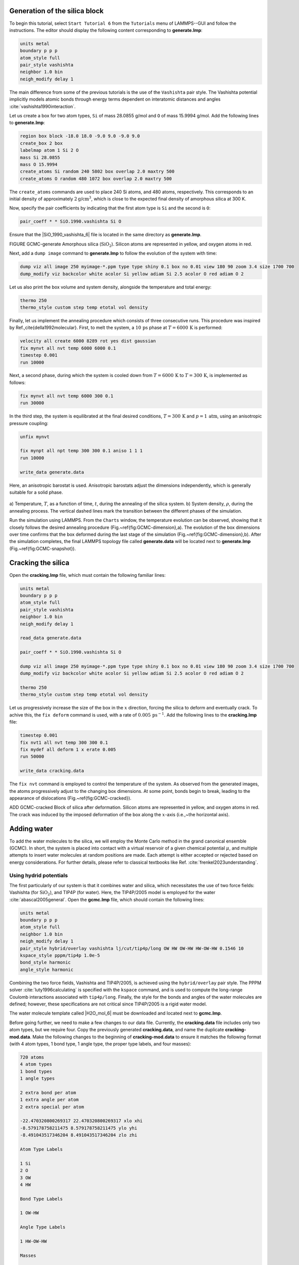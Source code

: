 Generation of the silica block
==============================

To begin this tutorial, select ``Start Tutorial 6`` from the
``Tutorials`` menu of LAMMPS--GUI and follow the instructions.
The editor should display the following content corresponding to **generate.lmp**:

.. code-block:: lammps

    units metal
    boundary p p p
    atom_style full
    pair_style vashishta
    neighbor 1.0 bin
    neigh_modify delay 1

The main difference from some of the previous tutorials is the use of the ``Vashishta``
pair style.  The Vashishta potential implicitly models atomic bonds through
energy terms dependent on interatomic distances and angles :cite:`vashishta1990interaction`.

Let us create a box for two atom types, ``Si``
of mass 28.0855 g/mol and ``O`` of mass 15.9994 g/mol.
Add the following lines to **generate.lmp**:

.. code-block:: lammps
        
    region box block -18.0 18.0 -9.0 9.0 -9.0 9.0
    create_box 2 box
    labelmap atom 1 Si 2 O
    mass Si 28.0855
    mass O 15.9994
    create_atoms Si random 240 5802 box overlap 2.0 maxtry 500
    create_atoms O random 480 1072 box overlap 2.0 maxtry 500

The ``create_atoms`` commands are used to place
240 Si atoms, and 480 atoms, respectively.  This corresponds to
an initial density of approximately :math:`2 \text{g/cm}^3`, which is close
to the expected final density of amorphous silica at 300 K.

Now, specify the pair coefficients by indicating that the first atom type
is ``Si`` and the second is ``O``:

.. code-block:: lammps

    pair_coeff * * SiO.1990.vashishta Si O

Ensure that the |SiO_1990_vashishta_6| file is located in the same directory as **generate.lmp**.

.. |SiO_1990_vashishta_6| raw:: html

    <a href="../../../../../.dependencies/lammpstutorials-inputs/tutorial6/SiO.1990.vashishta" target="_blank">SiO.1990.vashishta</a>

FIGURE GCMC-generate Amorphous silica (:math:`\text{SiO}_2`).
Silicon atoms are
represented in yellow, and oxygen atoms in red.

Next, add a ``dump image`` command to **generate.lmp** to follow the
evolution of the system with time:

.. code-block:: lammps

    dump viz all image 250 myimage-*.ppm type type shiny 0.1 box no 0.01 view 180 90 zoom 3.4 size 1700 700
    dump_modify viz backcolor white acolor Si yellow adiam Si 2.5 acolor O red adiam O 2

Let us also print the box volume and system density, alongside the
temperature and total energy:

.. code-block:: lammps

    thermo 250
    thermo_style custom step temp etotal vol density

Finally, let us implement the annealing procedure which
consists of three consecutive runs.  This procedure was inspired
by Ref.\,\cite{della1992molecular}.  First, to melt the system,
a :math:`10\,\text{ps}` phase at :math:`T = 6000\,\text{K}` is performed:

.. code-block:: lammps

    velocity all create 6000 8289 rot yes dist gaussian
    fix mynvt all nvt temp 6000 6000 0.1
    timestep 0.001
    run 10000

Next, a second phase, during which the system is cooled down from :math:`T = 6000\,\text{K}`
to :math:`T = 300\,\text{K}`, is implemented as follows:

.. code-block:: lammps

    fix mynvt all nvt temp 6000 300 0.1
    run 30000

In the third step, the system is equilibrated at the final desired
conditions, :math:`T = 300\,\text{K}` and :math:`p = 1\,\text{atm}`,
using an anisotropic pressure coupling:

.. code-block:: lammps

    unfix mynvt

    fix mynpt all npt temp 300 300 0.1 aniso 1 1 1
    run 10000

    write_data generate.data

Here, an anisotropic barostat is used.
Anisotropic barostats adjust the dimensions independently, which is
generally suitable for a solid phase.

.. figure:: figures/GCMC-dimension-dm.png
    :class: only-dark
    :alt: Temperature and density of the silicon

.. figure:: figures/GCMC-dimension.png
    :class: only-light
    :alt: Temperature and density of the silicon

..  container:: figurelegend

    a) Temperature, :math:`T`, as a function of time, :math:`t`, during the annealing
    of the silica system.  b) System density, :math:`\rho`, during the annealing process.  The vertical dashed lines
    mark the transition between the different phases of the simulation.

Run the simulation using LAMMPS.  From the ``Charts`` window, the temperature
evolution can be observed, showing that it closely follows the desired annealing procedure (Fig.~\ref{fig:GCMC-dimension}\,a).
The evolution of the box dimensions over time confirms that the box
deformed during the last stage of the simulation
(Fig.~\ref{fig:GCMC-dimension}\,b).  After the simulation completes, the final
LAMMPS topology file called **generate.data**
will be located next to **generate.lmp** (Fig.~\ref{fig:GCMC-snapshot}).

Cracking the silica
===================

Open the **cracking.lmp** file, which must contain the following familiar lines:

.. code-block:: lammps

    units metal
    boundary p p p
    atom_style full
    pair_style vashishta
    neighbor 1.0 bin
    neigh_modify delay 1

    read_data generate.data

    pair_coeff * * SiO.1990.vashishta Si O

    dump viz all image 250 myimage-*.ppm type type shiny 0.1 box no 0.01 view 180 90 zoom 3.4 size 1700 700
    dump_modify viz backcolor white acolor Si yellow adiam Si 2.5 acolor O red adiam O 2

    thermo 250
    thermo_style custom step temp etotal vol density

Let us progressively increase the size of the box in the :math:`x` direction,
forcing the silica to deform and eventually crack.  To achive this,
the ``fix deform`` command is used, with a rate
of :math:`0.005\,\text{ps}^{-1}`.  Add the following lines to
the **cracking.lmp** file:

.. code-block:: lammps

    timestep 0.001
    fix nvt1 all nvt temp 300 300 0.1
    fix mydef all deform 1 x erate 0.005
    run 50000

    write_data cracking.data

The ``fix nvt`` command is employed to control the temperature of the system.
As observed from the generated images, the atoms
progressively adjust to the changing box dimensions.  At some point,
bonds begin to break, leading to the appearance of
dislocations (Fig.~\ref{fig:GCMC-cracked}).

ADD GCMC-cracked Block of silica
after deformation.  Silicon atoms are represented in yellow,
and oxygen atoms in red.  The crack was induced by the
imposed deformation of the box along the :math:`x`-axis (i.e.,~the horizontal axis).

Adding water
============

To add the water molecules to the silica, we will employ the Monte Carlo
method in the grand canonical ensemble (GCMC).  In short, the system is
placed into contact with a virtual reservoir of a given chemical
potential :math:`\mu`, and multiple attempts to insert water molecules at
random positions are made.  Each attempt is either accepted or rejected
based on energy considerations.  For further details, please refer to
classical textbooks like Ref. :cite:`frenkel2023understanding`.

Using hydrid potentials
-----------------------


The first particularly of our system is that it combines water and
silica, which necessitates the use of two force fields: Vashishta (for
:math:`\text{SiO}_2`), and TIP4P (for water).  Here, the TIP4P/2005 model is
employed for the water :cite:`abascal2005general`.  Open the
**gcmc.lmp** file, which should contain the following lines:

.. code-block:: lammps

    units metal
    boundary p p p
    atom_style full
    neighbor 1.0 bin
    neigh_modify delay 1
    pair_style hybrid/overlay vashishta lj/cut/tip4p/long OW HW OW-HW HW-OW-HW 0.1546 10
    kspace_style pppm/tip4p 1.0e-5
    bond_style harmonic
    angle_style harmonic

Combining the two force fields, Vashishta and TIP4P/2005, is achieved
using the ``hybrid/overlay`` pair style.  The PPPM
solver :cite:`luty1996calculating` is specified with the ``kspace``
command, and is used to compute the long-range Coulomb interactions associated
with ``tip4p/long``.  Finally, the style for the bonds
and angles of the water molecules are defined; however, these specifications are
not critical since TIP4P/2005 is a rigid water model.

The water molecule template called |H2O_mol_6|
must be downloaded and located next to **gcmc.lmp**.

.. |H2O_mol_6| raw:: html

    <a href="../../../../../.dependencies/lammpstutorials-inputs/tutorial6/H2O.mol" target="_blank">H2O.mol</a>

Before going further, we need to make a few changes to our data file.
Currently, the **cracking.data** file includes only two atom types, but we require four.
Copy the previously generated **cracking.data**, and name the duplicate **cracking-mod.data**.
Make the following changes to the beginning of **cracking-mod.data**
to ensure it matches the following format (with 4 atom types,
1 bond type, 1 angle type, the proper type labels, and four masses):

.. code-block:: lammps
        
    720 atoms
    4 atom types
    1 bond types
    1 angle types

    2 extra bond per atom
    1 extra angle per atom
    2 extra special per atom

    -22.470320800269317 22.470320800269317 xlo xhi
    -8.579178758211475 8.579178758211475 ylo yhi
    -8.491043517346204 8.491043517346204 zlo zhi

    Atom Type Labels

    1 Si
    2 O
    3 OW
    4 HW

    Bond Type Labels

    1 OW-HW

    Angle Type Labels

    1 HW-OW-HW

    Masses

    1 28.0855
    2 15.9994
    3 15.9994
    4 1.008

    Atoms # full

    (...)

Doing so, we anticipate that there will be 4 atom types in the simulations,
with the oxygens and hydrogens of :math:`\text{H}_2\text{O}` having
types ``OW`` and ``HW``, respectively.  There
will also be 1 bond type (``OW-HW``) and 1 angle type (``OW-HW-HW``).
The ``extra bond``, ``extra angle``, and
``extra special`` lines are here for memory allocation.

We can now proceed to complete the **gcmc.lmp** file by adding the system definition:

.. code-block:: lammps

    read_data cracking-mod.data
    molecule h2omol H2O.mol
    create_atoms 0 random 3 3245 NULL mol h2omol 4585 overlap 2.0 maxtry 50

    group SiO type Si O
    group H2O type OW HW

After reading the data file and defining the ``h2omol`` molecule from the **H2O.txt**
file, the ``create_atoms`` command is used to include three water molecules
in the system.  Then, add the following ``pair_coeff`` (and
``bond_coeff`` and ``angle_coeff``) commands
to **gcmc.lmp**:

.. code-block:: lammps
        
    pair_coeff * * vashishta SiO.1990.vashishta Si O NULL NULL
    pair_coeff * * lj/cut/tip4p/long 0 0
    pair_coeff Si OW lj/cut/tip4p/long 0.0057 4.42
    pair_coeff O OW lj/cut/tip4p/long 0.0043 3.12
    pair_coeff OW OW lj/cut/tip4p/long 0.008 3.1589
    pair_coeff HW HW lj/cut/tip4p/long 0.0 0.0
    bond_coeff OW-HW 0 0.9572
    angle_coeff HW-OW-HW 0 104.52

The force field Vashishta applies only to ``Si`` and ``O`` of :math:`\text{SiO}_2`,
and not to the ``OW`` and ``HW`` of :math:`\text{H}_2\text{O}`, thanks to the ``NULL`` parameters
used for atoms of types ``OW`` and ``HW``.  Pair coefficients for the ``lj/cut/tip4p/long``
potential are defined between O(:math:`\text{H}_2\text{O}`) and between H(:math:`\text{H}_2\text{O}`)
atoms, as well as between O(:math:`\text{SiO}_2`)-O(:math:`\text{H}_2\text{O}`) and
Si(:math:`\text{SiO}_2`)-O(:math:`\text{H}_2\text{O}`). Thus,  the fluid-fluid and the
fluid-solid interactions will be adressed with by the ``lj/cut/tip4p/long`` potential.
The ``bond_coeff`` and ``angle_coeff`` commands set the ``OW-HW``
bond length to 0.9572 Å, and the ``HW-OW-HW``
angle to :math:`104.52^\circ`, respectively :cite:`abascal2005general`.

Add the following lines to **gcmc.lmp** as well:

.. code-block:: lammps

    variable oxygen atom type==label2type(atom,OW)
    group oxygen dynamic all var oxygen
    variable nO equal count(oxygen)

    fix shak H2O shake 1.0e-5 200 0 b OW-HW a HW-OW-HW mol h2omol

The number of oxygen atoms from water molecules (i.e. the number of molecules)
is calculated by the ``nO`` variable.  The SHAKE algorithm is used to
maintain the shape of the water molecules over time :cite:`ryckaert1977numerical, andersen1983rattle`.

Finally, let us create images
of the system using ``dump image``:

.. code-block:: lammps

    dump viz all image 250 myimage-*.ppm type type &
    shiny 0.1 box no 0.01 view 180 90 zoom 3.4 size 1700 700
    dump_modify viz backcolor white &
    acolor Si yellow adiam Si 2.5 &
    acolor O red adiam O 2 &
    acolor OW cyan adiam OW 2 &
    acolor HW white adiam HW 1

GCMC simulation
---------------

To prepare for the GCMC simulation, let us add the
following lines into **gcmc.lmp**:

.. code-block:: lammps

    compute ctH2O H2O temp
    compute_modify thermo_temp dynamic yes
    compute_modify ctH2O dynamic yes
    fix mynvt1 H2O nvt temp 300 300 0.1
    fix_modify mynvt1 temp ctH2O
    fix mynvt2 SiO nvt temp 300 300 0.1
    timestep 0.001

Two different thermostats are used for :math:`\text{SiO}_2` and :math:`\text{H}_2\text{O}`,
respectively.  Using separate thermostats is usually better when the system contains
two separate species, such as a solid and a liquid.  It is particularly important
to use two thermostats here because the number of water molecules will fluctuate
with time.  The ``compute_modify`` command with the ``dynamic yes``
option for water is used to specify that the number of molecules will not be constant.

Finally, let us use the ``fix gcmc`` and perform the grand canonical Monte
Carlo steps.  Add the following lines into **gcmc.lmp**:

.. code-block:: lammps
        
    variable tfac equal 5.0/3.0
    fix fgcmc H2O gcmc 100 100 0 0 65899 300 -0.5 0.1 mol h2omol tfac_insert ${tfac} shake shak full_energy pressure 100

The ``tfac_insert`` option ensures the correct estimate for the temperature
of the inserted water molecules by taking into account the internal degrees of
freedom.  Here, 100 insertion and deletion attemps are made every 100 steps.

.. admonition:: Note
    :class: non-title-info
        
    At a pressure of :math:`p = 100\,\text{bar}`, the chemical potential of water vapor at :math:`T = 300\,\text{K}`
    can be calculated using as :math:`\mu = \mu_0 + RT \ln (\frac{p}{p_0}),` where :math:`\mu_0` is the standard
    chemical potential (typically taken at a pressure :math:`p_0 = 1 \, \text{bar}`), :math:`R = 8.314\, \text{J/mol·K}`
    is the gas constant, :math:`T = 300\,\text{K}` is the temperature.

Finally, let us print some information and run for 25 ps:

.. code-block:: lammps

    thermo 250
    thermo_style custom step temp etotal v_nO f_fgcmc[3] f_fgcmc[4] f_fgcmc[5] f_fgcmc[6]

    run 25000

.. figure:: figures/GCMC-number-dm.png
    :class: only-dark
    :alt: Number of water molecules from GCMC somulations

.. figure:: figures/GCMC-number.png
    :class: only-light
    :alt: Number of water molecules from GCMC somulations

..  container:: figurelegend

    Number of water molecules, :math:`N_\text{H2O}`, as a function of time, :math:`t`.

Running this simulation using LAMMPS, one can see that the number of molecules is increasing
progressively.  When using the pressure argument, LAMMPS ignores the value of the
chemical potential (here :math:`\mu = -0.5\,\text{eV}`, which corresponds roughly to
ambient conditions, i.e. to a relative humidity :math:`\text{RH} \approx 50\,\%` :cite:`gravelle2020multi`.)
The large pressure value of 100\,bars was chosen to ensure that some successful
insertions of molecules would occur during the short duration of this simulation.

After a few GCMC steps, the number of molecules starts increasing.  Once the
crack is filled with water molecules, the total number of molecules reaches a plateau
(Figs.\,\ref{fig:GCMC-number}-\ref{fig:GCMC-solvated}).  The final number of
molecules depends on the imposed pressure, temperature, and the interaction
between water and silica (i.e. its hydrophilicity).  Note that GCMC simulations
of such dense phases are usually slow to converge due to the very low probability
of successfully inserting a molecule.  Here, the short simulation duration was
made possible by the use of a high pressure.

ADD FIGURE GCMC-SOLVATED Snapshot of the silica system after the adsorption of water molecules.
The oxygen atoms of the water molecules are represented in cyan, the silicon
atoms in yellow, and the oxygen atoms of the solid in red.